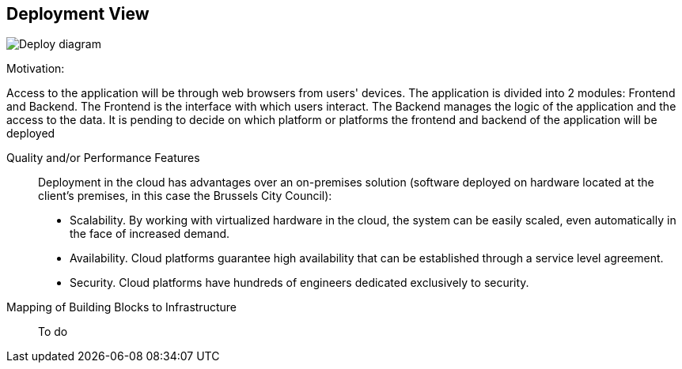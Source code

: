 [[section-deployment-view]]

== Deployment View

image:7.1Deploydiagram.png["Deploy diagram"]

Motivation:

Access to the application will be through web browsers from users' devices.
The application is divided into 2 modules: Frontend and Backend.
The Frontend is the interface with which users interact.
The Backend manages the logic of the application and the access to the data.
It is pending to decide on which platform or platforms the frontend and backend of the application will be deployed

Quality and/or Performance Features::

Deployment in the cloud has advantages over an on-premises solution (software deployed on hardware located at the client's premises, in this case the Brussels City Council):
* Scalability. By working with virtualized hardware in the cloud, the system can be easily scaled, even automatically in the face of increased demand.
* Availability. Cloud platforms guarantee high availability that can be established through a service level agreement.
* Security. Cloud platforms have hundreds of engineers dedicated exclusively to security.

Mapping of Building Blocks to Infrastructure::
To do

